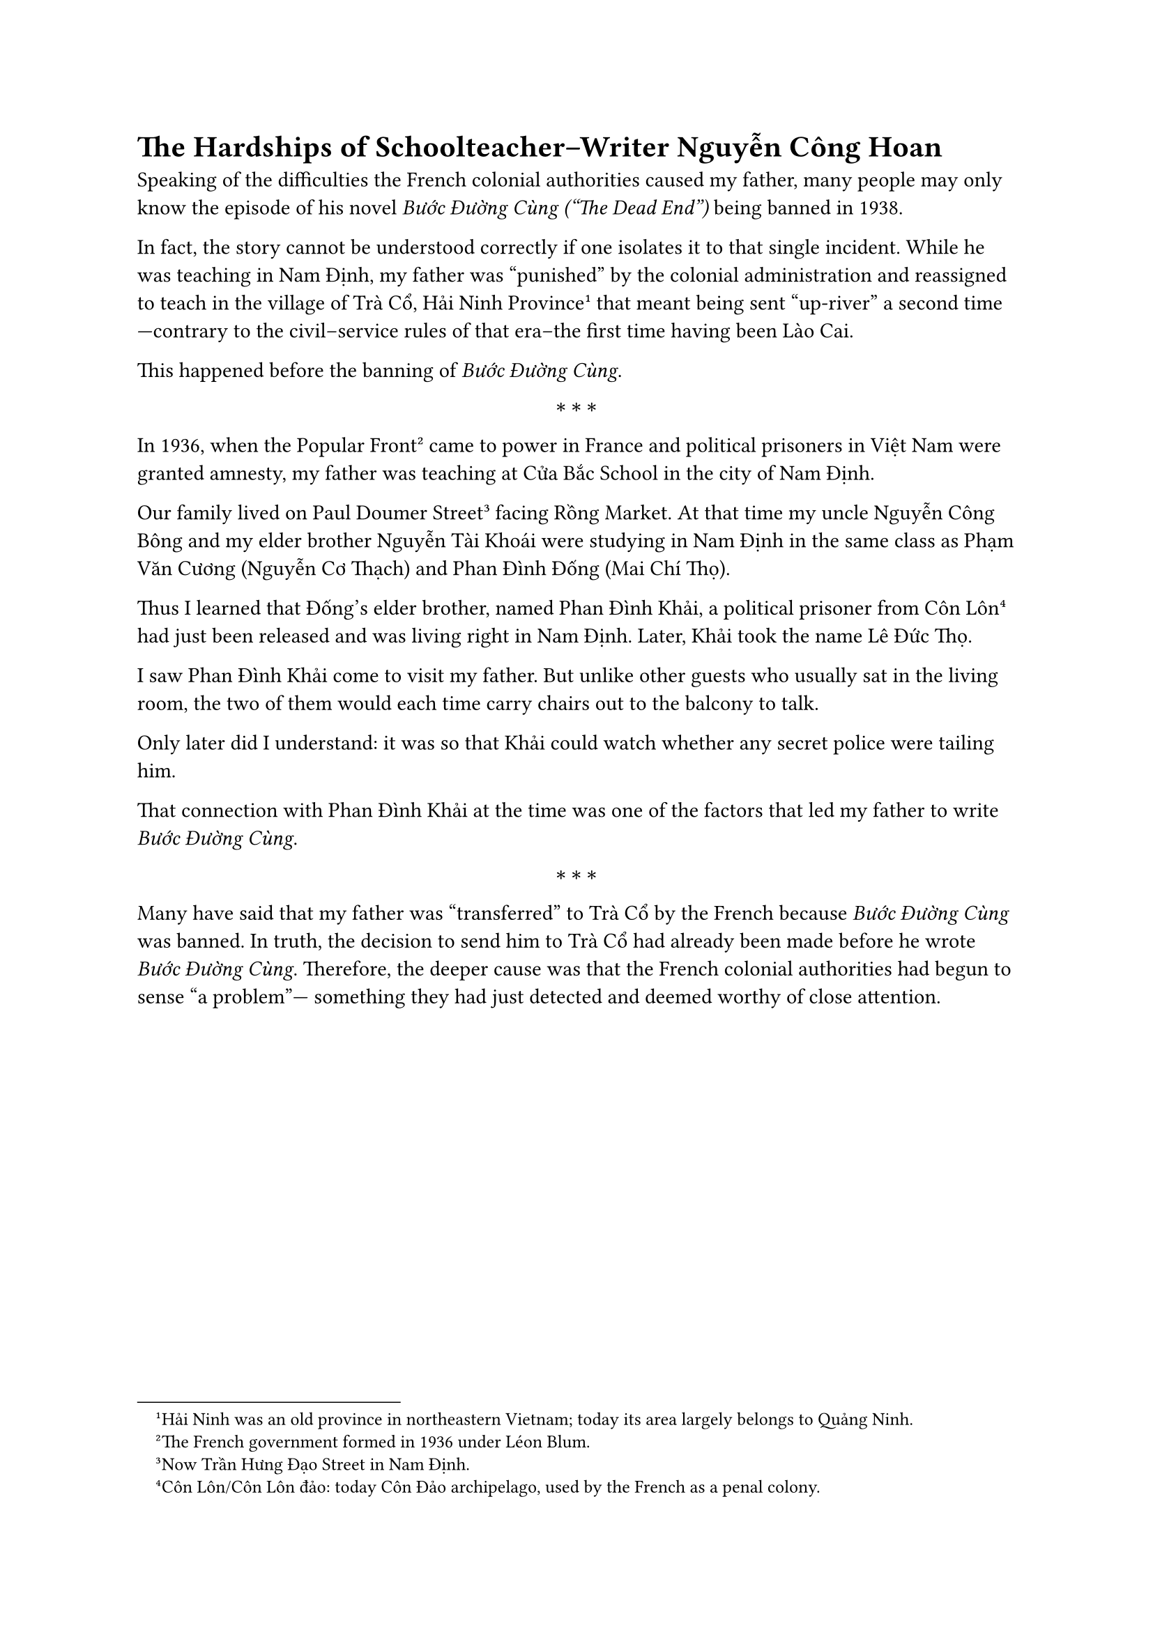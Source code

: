 = The Hardships of Schoolteacher–Writer Nguyễn Công Hoan

Speaking of the difficulties
the French colonial authorities
caused my father,
many people may only know
the episode of his novel _Bước Đường Cùng ("The Dead End")_
being banned in 1938.

In fact, the story cannot be understood
correctly if one isolates it
to that single incident.
While he was teaching in Nam Định,
my father was “punished” by
the colonial administration
and reassigned to teach
in the village of Trà Cổ,
Hải Ninh Province#footnote[Hải Ninh was an old province in northeastern Vietnam; today its area largely belongs to Quảng Ninh.];
that meant being sent "up-river" a second time—contrary to the
civil--service rules of that era--the first time having been Lào Cai.

This happened before the banning of _Bước Đường Cùng_.

$ * * * $

In 1936, when the Popular Front#footnote[The French  government formed in 1936 under Léon Blum.]
came to power in France
and political prisoners in Việt Nam
were granted amnesty,
my father was teaching
at Cửa Bắc School
in the city of Nam Định.

Our family lived on Paul Doumer Street#footnote[Now Trần Hưng Đạo Street in Nam Định.]
facing Rồng Market.
At that time my uncle
Nguyễn Công Bông
and my elder brother
Nguyễn Tài Khoái
were studying in Nam Định
in the same class as
Phạm Văn Cương (Nguyễn Cơ Thạch)
and Phan Đình Đống (Mai Chí Thọ).

Thus I learned that Đống’s elder brother,
named Phan Đình Khải,
a political prisoner from Côn Lôn#footnote[Côn Lôn/Côn Lôn đảo: today Côn Đảo archipelago, used by the French as a penal colony.]
had just been released
and was living right in Nam Định.
Later, Khải took the name Lê Đức Thọ.

I saw Phan Đình Khải
come to visit my father.
But unlike other guests
who usually sat in the living room,
the two of them would each time
carry chairs out to the balcony
to talk.

Only later did I understand:
it was so that Khải could watch
whether any secret police
were tailing him.

That connection with
Phan Đình Khải at the time
was one of the factors
that led my father
to write _Bước Đường Cùng_.

$ * * * $

Many have said that
my father was “transferred”
to Trà Cổ by the French
because _Bước Đường Cùng_
was banned.
In truth, the decision
to send him to Trà Cổ
had already been made
before he wrote
_Bước Đường Cùng_.
Therefore, the deeper cause was that 
the French colonial authorities
had begun to sense “a problem”—
something they had just detected
and deemed worthy
of close attention.